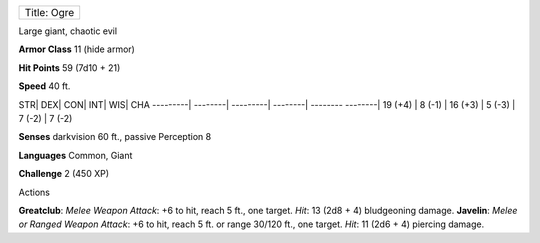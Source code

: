 +---------------+
| Title: Ogre   |
+---------------+

Large giant, chaotic evil

**Armor Class** 11 (hide armor)

**Hit Points** 59 (7d10 + 21)

**Speed** 40 ft.

STR\| DEX\| CON\| INT\| WIS\| CHA ---------\| --------\| ---------\|
--------\| -------- --------\| 19 (+4) \| 8 (-1) \| 16 (+3) \| 5 (-3) \|
7 (-2) \| 7 (-2)

**Senses** darkvision 60 ft., passive Perception 8

**Languages** Common, Giant

**Challenge** 2 (450 XP)

Actions

**Greatclub**: *Melee Weapon Attack*: +6 to hit, reach 5 ft., one
target. *Hit*: 13 (2d8 + 4) bludgeoning damage. **Javelin**: *Melee or
Ranged Weapon Attack*: +6 to hit, reach 5 ft. or range 30/120 ft., one
target. *Hit*: 11 (2d6 + 4) piercing damage.
